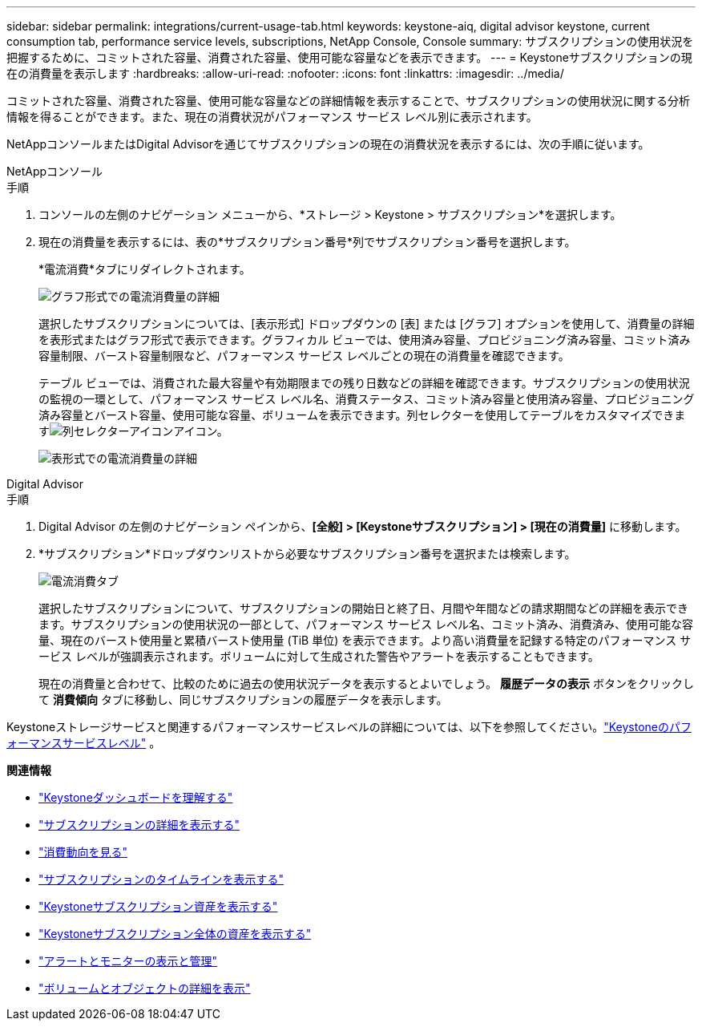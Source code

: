 ---
sidebar: sidebar 
permalink: integrations/current-usage-tab.html 
keywords: keystone-aiq, digital advisor keystone, current consumption tab, performance service levels, subscriptions, NetApp Console, Console 
summary: サブスクリプションの使用状況を把握するために、コミットされた容量、消費された容量、使用可能な容量などを表示できます。 
---
= Keystoneサブスクリプションの現在の消費量を表示します
:hardbreaks:
:allow-uri-read: 
:nofooter: 
:icons: font
:linkattrs: 
:imagesdir: ../media/


[role="lead"]
コミットされた容量、消費された容量、使用可能な容量などの詳細情報を表示することで、サブスクリプションの使用状況に関する分析情報を得ることができます。また、現在の消費状況がパフォーマンス サービス レベル別に表示されます。

NetAppコンソールまたはDigital Advisorを通じてサブスクリプションの現在の消費状況を表示するには、次の手順に従います。

[role="tabbed-block"]
====
.NetAppコンソール
--
.手順
. コンソールの左側のナビゲーション メニューから、*ストレージ > Keystone > サブスクリプション*を選択します。
. 現在の消費量を表示するには、表の*サブスクリプション番号*列でサブスクリプション番号を選択します。
+
*電流消費*タブにリダイレクトされます。

+
image:bxp-current-consumption-graph.png["グラフ形式での電流消費量の詳細"]

+
選択したサブスクリプションについては、[表示形式] ドロップダウンの [表] または [グラフ] オプションを使用して、消費量の詳細を表形式またはグラフ形式で表示できます。グラフィカル ビューでは、使用済み容量、プロビジョニング済み容量、コミット済み容量制限、バースト容量制限など、パフォーマンス サービス レベルごとの現在の消費量を確認できます。

+
テーブル ビューでは、消費された最大容量や有効期限までの残り日数などの詳細を確認できます。サブスクリプションの使用状況の監視の一環として、パフォーマンス サービス レベル名、消費ステータス、コミット済み容量と使用済み容量、プロビジョニング済み容量とバースト容量、使用可能な容量、ボリュームを表示できます。列セレクターを使用してテーブルをカスタマイズできますimage:column-selector.png["列セレクターアイコン"]アイコン。

+
image:bxp-current-consumption-table.png["表形式での電流消費量の詳細"]



--
.Digital Advisor
--
.手順
. Digital Advisor の左側のナビゲーション ペインから、*[全般] > [Keystoneサブスクリプション] > [現在の消費量]* に移動します。
. *サブスクリプション*ドロップダウンリストから必要なサブスクリプション番号を選択または検索します。
+
image:aiq-ks-dtls-4.png["電流消費タブ"]

+
選択したサブスクリプションについて、サブスクリプションの開始日と終了日、月間や年間などの請求期間などの詳細を表示できます。サブスクリプションの使用状況の一部として、パフォーマンス サービス レベル名、コミット済み、消費済み、使用可能な容量、現在のバースト使用量と累積バースト使用量 (TiB 単位) を表示できます。より高い消費量を記録する特定のパフォーマンス サービス レベルが強調表示されます。ボリュームに対して生成された警告やアラートを表示することもできます。

+
現在の消費量と合わせて、比較のために過去の使用状況データを表示するとよいでしょう。  *履歴データの表示* ボタンをクリックして *消費傾向* タブに移動し、同じサブスクリプションの履歴データを表示します。



--
====
Keystoneストレージサービスと関連するパフォーマンスサービスレベルの詳細については、以下を参照してください。link:../concepts/service-levels.html["Keystoneのパフォーマンスサービスレベル"] 。

*関連情報*

* link:../integrations/dashboard-overview.html["Keystoneダッシュボードを理解する"]
* link:../integrations/subscriptions-tab.html["サブスクリプションの詳細を表示する"]
* link:../integrations/consumption-tab.html["消費動向を見る"]
* link:../integrations/subscription-timeline.html["サブスクリプションのタイムラインを表示する"]
* link:../integrations/assets-tab.html["Keystoneサブスクリプション資産を表示する"]
* link:../integrations/assets.html["Keystoneサブスクリプション全体の資産を表示する"]
* link:../integrations/monitoring-alerts.html["アラートとモニターの表示と管理"]
* link:../integrations/volumes-objects-tab.html["ボリュームとオブジェクトの詳細を表示"]

